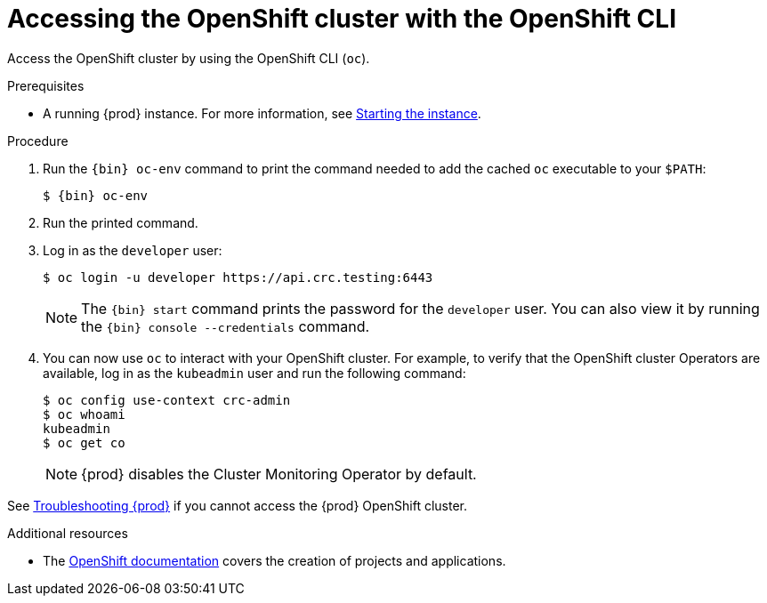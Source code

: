 [id="accessing-the-openshift-cluster-with-oc_{context}"]
= Accessing the OpenShift cluster with the OpenShift CLI

Access the OpenShift cluster by using the OpenShift CLI ([command]`oc`).

.Prerequisites

* A running {prod} instance.
For more information, see link:{crc-gsg-url}#starting-the-instance_gsg[Starting the instance].

.Procedure

. Run the [command]`{bin} oc-env` command to print the command needed to add the cached [command]`oc` executable to your `$PATH`:
+
[subs="+quotes,attributes"]
----
$ {bin} oc-env
----

. Run the printed command.

. Log in as the `developer` user:
+
[subs="+quotes,attributes"]
----
$ oc login -u developer https://api.crc.testing:6443
----
+
[NOTE]
====
The [command]`{bin} start` command prints the password for the `developer` user.
You can also view it by running the [command]`{bin} console --credentials` command.
====

. You can now use [command]`oc` to interact with your OpenShift cluster.
For example, to verify that the OpenShift cluster Operators are available, log in as the `kubeadmin` user and run the following command:
+
[subs="+quotes,attributes",options="nowrap"]
----
$ oc config use-context crc-admin
$ oc whoami
kubeadmin
$ oc get co
----
+
[NOTE]
====
{prod} disables the Cluster Monitoring Operator by default.
====

See link:{crc-gsg-url}#troubleshooting-codeready-containers_gsg[Troubleshooting {prod}] if you cannot access the {prod} OpenShift cluster.

.Additional resources

* The link:https://docs.openshift.com/container-platform/latest/applications/projects/working-with-projects.html[OpenShift documentation] covers the creation of projects and applications.
